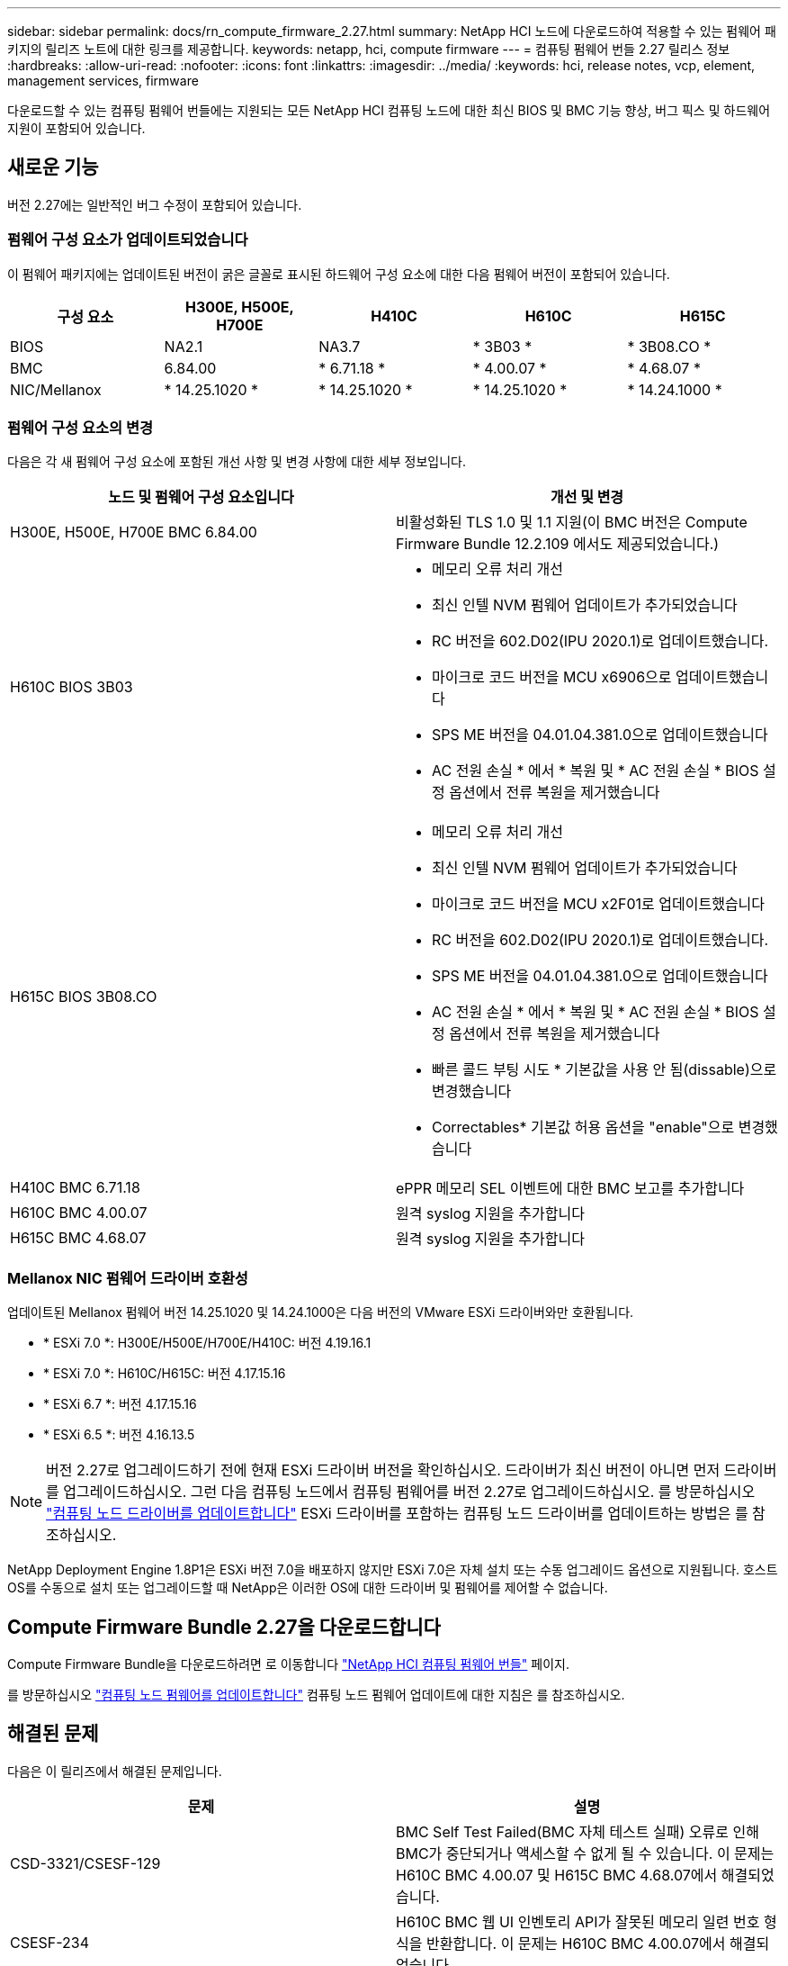 ---
sidebar: sidebar 
permalink: docs/rn_compute_firmware_2.27.html 
summary: NetApp HCI 노드에 다운로드하여 적용할 수 있는 펌웨어 패키지의 릴리즈 노트에 대한 링크를 제공합니다. 
keywords: netapp, hci, compute firmware 
---
= 컴퓨팅 펌웨어 번들 2.27 릴리스 정보
:hardbreaks:
:allow-uri-read: 
:nofooter: 
:icons: font
:linkattrs: 
:imagesdir: ../media/
:keywords: hci, release notes, vcp, element, management services, firmware


[role="lead"]
다운로드할 수 있는 컴퓨팅 펌웨어 번들에는 지원되는 모든 NetApp HCI 컴퓨팅 노드에 대한 최신 BIOS 및 BMC 기능 향상, 버그 픽스 및 하드웨어 지원이 포함되어 있습니다.



== 새로운 기능

버전 2.27에는 일반적인 버그 수정이 포함되어 있습니다.



=== 펌웨어 구성 요소가 업데이트되었습니다

이 펌웨어 패키지에는 업데이트된 버전이 굵은 글꼴로 표시된 하드웨어 구성 요소에 대한 다음 펌웨어 버전이 포함되어 있습니다.

|===
| 구성 요소 | H300E, H500E, H700E | H410C | H610C | H615C 


| BIOS | NA2.1 | NA3.7 | * 3B03 * | * 3B08.CO * 


| BMC | 6.84.00 | * 6.71.18 * | * 4.00.07 * | * 4.68.07 * 


| NIC/Mellanox | * 14.25.1020 * | * 14.25.1020 * | * 14.25.1020 * | * 14.24.1000 * 
|===


=== 펌웨어 구성 요소의 변경

다음은 각 새 펌웨어 구성 요소에 포함된 개선 사항 및 변경 사항에 대한 세부 정보입니다.

|===
| 노드 및 펌웨어 구성 요소입니다 | 개선 및 변경 


| H300E, H500E, H700E BMC 6.84.00 | 비활성화된 TLS 1.0 및 1.1 지원(이 BMC 버전은 Compute Firmware Bundle 12.2.109 에서도 제공되었습니다.) 


| H610C BIOS 3B03  a| 
* 메모리 오류 처리 개선
* 최신 인텔 NVM 펌웨어 업데이트가 추가되었습니다
* RC 버전을 602.D02(IPU 2020.1)로 업데이트했습니다.
* 마이크로 코드 버전을 MCU x6906으로 업데이트했습니다
* SPS ME 버전을 04.01.04.381.0으로 업데이트했습니다
* AC 전원 손실 * 에서 * 복원 및 * AC 전원 손실 * BIOS 설정 옵션에서 전류 복원을 제거했습니다




| H615C BIOS 3B08.CO  a| 
* 메모리 오류 처리 개선
* 최신 인텔 NVM 펌웨어 업데이트가 추가되었습니다
* 마이크로 코드 버전을 MCU x2F01로 업데이트했습니다
* RC 버전을 602.D02(IPU 2020.1)로 업데이트했습니다.
* SPS ME 버전을 04.01.04.381.0으로 업데이트했습니다
* AC 전원 손실 * 에서 * 복원 및 * AC 전원 손실 * BIOS 설정 옵션에서 전류 복원을 제거했습니다
* 빠른 콜드 부팅 시도 * 기본값을 사용 안 됨(dissable)으로 변경했습니다
* Correctables* 기본값 허용 옵션을 "enable"으로 변경했습니다




| H410C BMC 6.71.18 | ePPR 메모리 SEL 이벤트에 대한 BMC 보고를 추가합니다 


| H610C BMC 4.00.07 | 원격 syslog 지원을 추가합니다 


| H615C BMC 4.68.07 | 원격 syslog 지원을 추가합니다 
|===


=== Mellanox NIC 펌웨어 드라이버 호환성

업데이트된 Mellanox 펌웨어 버전 14.25.1020 및 14.24.1000은 다음 버전의 VMware ESXi 드라이버와만 호환됩니다.

* * ESXi 7.0 *: H300E/H500E/H700E/H410C: 버전 4.19.16.1
* * ESXi 7.0 *: H610C/H615C: 버전 4.17.15.16
* * ESXi 6.7 *: 버전 4.17.15.16
* * ESXi 6.5 *: 버전 4.16.13.5



NOTE: 버전 2.27로 업그레이드하기 전에 현재 ESXi 드라이버 버전을 확인하십시오. 드라이버가 최신 버전이 아니면 먼저 드라이버를 업그레이드하십시오. 그런 다음 컴퓨팅 노드에서 컴퓨팅 펌웨어를 버전 2.27로 업그레이드하십시오. 를 방문하십시오 link:task_hcc_upgrade_compute_node_drivers.html["컴퓨팅 노드 드라이버를 업데이트합니다"] ESXi 드라이버를 포함하는 컴퓨팅 노드 드라이버를 업데이트하는 방법은 를 참조하십시오.

NetApp Deployment Engine 1.8P1은 ESXi 버전 7.0을 배포하지 않지만 ESXi 7.0은 자체 설치 또는 수동 업그레이드 옵션으로 지원됩니다. 호스트 OS를 수동으로 설치 또는 업그레이드할 때 NetApp은 이러한 OS에 대한 드라이버 및 펌웨어를 제어할 수 없습니다.



== Compute Firmware Bundle 2.27을 다운로드합니다

Compute Firmware Bundle을 다운로드하려면 로 이동합니다 https://mysupport.netapp.com/site/products/all/details/netapp-hci/downloads-tab/download/62542/Compute_Firmware_Bundle["NetApp HCI 컴퓨팅 펌웨어 번들"^] 페이지.

를 방문하십시오 link:task_hcc_upgrade_compute_node_firmware.html#use-the-baseboard-management-controller-bmc-user-interface-ui["컴퓨팅 노드 펌웨어를 업데이트합니다"] 컴퓨팅 노드 펌웨어 업데이트에 대한 지침은 를 참조하십시오.



== 해결된 문제

다음은 이 릴리즈에서 해결된 문제입니다.

|===
| 문제 | 설명 


| CSD-3321/CSESF-129 | BMC Self Test Failed(BMC 자체 테스트 실패) 오류로 인해 BMC가 중단되거나 액세스할 수 없게 될 수 있습니다. 이 문제는 H610C BMC 4.00.07 및 H615C BMC 4.68.07에서 해결되었습니다. 


| CSESF-234 | H610C BMC 웹 UI 인벤토리 API가 잘못된 메모리 일련 번호 형식을 반환합니다. 이 문제는 H610C BMC 4.00.07에서 해결되었습니다. 


| PE-6708 | NIC가 다운되거나 포트가 비활성화된 경우 연결된 NIC 쌍이 2차 NIC로 페일오버되지 않습니다. Mellanox 펌웨어 14.24.1000에서 해결되었습니다. 
|===


== 알려진 문제

다음은 일부 환경에서 일상적인 작업에 영향을 줄 수 있는 알려진 문제입니다.

|===
| 문제 | 설명 | 해결 방법 


| CSESF-295 | 다운로드 가능한 펌웨어 패키지를 사용하여 H410C 노드에서 펌웨어를 업데이트할 때 BIOS 업데이트 오류로 인해 컴퓨팅 노드 펌웨어 업데이트 프로세스가 실패합니다.  a| 
H410C 노드에서 BIOS를 NA3.7 버전으로 수동으로 업데이트합니다.

. 로 이동합니다 https://mysupport.netapp.com/site/products/all/details/netapp-hci/downloads-tab["NetApp HCI 다운로드 페이지"^].
. 드롭다운 목록 텍스트 필드에 H410C_BIOS_3.7 을 입력합니다.
. Go * 를 클릭합니다. 업데이트 지침은 다운로드 페이지에서 PDF 형식으로 제공됩니다.


BIOS 및 BMC를 업데이트한 후 컴퓨팅 펌웨어 번들 2.27 패키지를 사용하여 H410C 노드 펌웨어를 업데이트하십시오.



| CSESF-328 | H410C 및 H300E/H500E/H700E 노드에서 BMC의 Mellanox NIC용 NIC 센서 하나가 "NA"로 상태를 보고하고 "없음"으로 읽습니다. | 없음 


| CSESF-309 | H410C 및 H300E/H500E/H700E 노드는 VMware EXSi 6.7u1을 실행할 때 수동으로 포트를 중지시킨 후 Mellanox NIC 포트를 가져올 수 없습니다. | 포트를 복구하려면 다음 명령을 실행합니다. 'esxcli network nic set -n vmnic2-a' 


| CSESF-303 | H410C 노드에서 Mellanox NIC에 대한 네트워크 통계 오류가 표시됩니다. | 없음 


| CSESF-293/PE-10130 | Compute Firmware Bundle 버전 2.27로 업그레이드한 후 Bootstrap OS를 통해 Mellanox NIC 펌웨어를 다운그레이드할 수 있습니다. | Compute Firmware Bundle 버전 2.27을 다시 설치합니다. 


| PE-11033 | 로드가 많을 때 H615C 노드 로그 파일에서 예상 vmnic0 링크 메시지가 누락되는 경우가 있습니다. | 없음 


| PE-11032 | 부하가 많은 경우 H610C 노드의 Mellanox NIC에 대해 전송 오류가 발생할 수 있습니다. | 없음 


| PE-10954 | H610C 노드는 Element 소프트웨어 TUI(터미널 사용자 인터페이스)를 사용하여 MTU를 설정한 후 잘못된 MTU 설정을 반영하는 경우가 있습니다. | 없음 
|===
[discrete]
== 자세한 내용을 확인하십시오

* https://kb.netapp.com/Advice_and_Troubleshooting/Hybrid_Cloud_Infrastructure/NetApp_HCI/Firmware_and_driver_versions_in_NetApp_HCI_and_NetApp_Element_software["NetApp HCI 및 NetApp Element 소프트웨어의 펌웨어 및 드라이버 버전"^]


